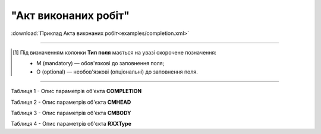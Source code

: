 ##########################################################################################################################
**"Акт виконаних робіт"**
##########################################################################################################################

.. csv-table:: 
  :file: for_csv/COMPLETION/COMPLETION.csv
  :widths:  1, 5, 12, 41
  :header-rows: 1
  :stub-columns: 0

:download:`Приклад Акта виконаних робіт<examples/completion.xml>`

-------------------------

.. [#] Під визначенням колонки **Тип поля** мається на увазі скорочене позначення:

   * M (mandatory) — обов'язкові до заповнення поля;
   * O (optional) — необов'язкові (опціональні) до заповнення поля.

-------------------------

























Таблиця 1 - Опис параметрів об'єкта **COMPLETION**

.. csv-table:: 
  :file: for_csv/COMPLETION/COMPLETION.csv
  :widths:  1, 5, 12, 41
  :header-rows: 1
  :stub-columns: 0

Таблиця 2 - Опис параметрів об'єкта **CMHEAD**

.. csv-table:: 
  :file: for_csv/COMPLETION/CMHEAD.csv
  :widths:  1, 5, 12, 41
  :header-rows: 1
  :stub-columns: 0

Таблиця 3 - Опис параметрів об'єкта **CMBODY**

.. csv-table:: 
  :file: for_csv/COMPLETION/CMBODY.csv
  :widths:  1, 5, 12, 41
  :header-rows: 1
  :stub-columns: 0

Таблиця 4 - Опис параметрів об'єкта **RXXType**

.. csv-table:: 
  :file: for_csv/ETTN/RXXType.csv
  :widths:  1, 12, 41
  :header-rows: 1
  :stub-columns: 0

